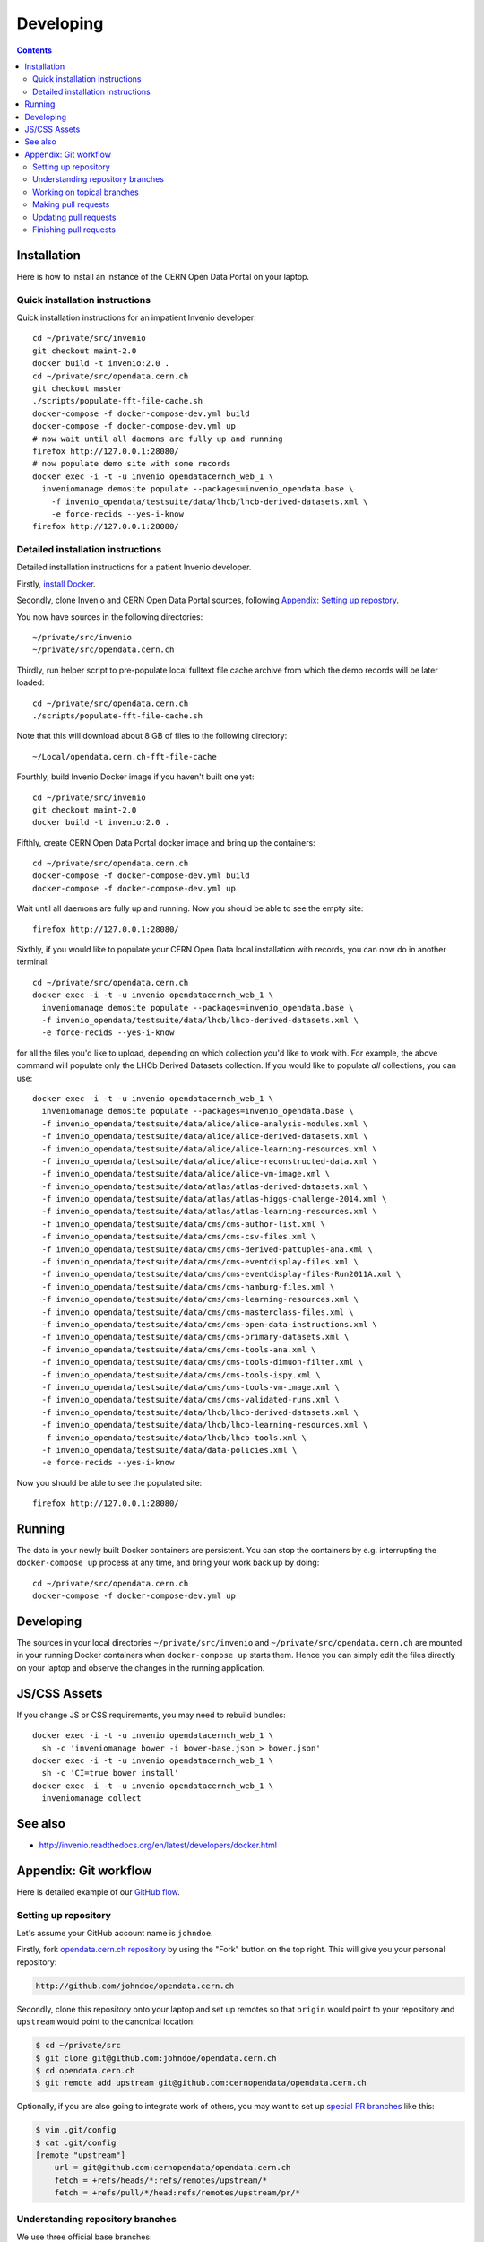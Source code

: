 ============
 Developing
============

.. contents::
   :backlinks: none

Installation
============

Here is how to install an instance of the CERN Open Data Portal on
your laptop.

Quick installation instructions
-------------------------------

Quick installation instructions for an impatient Invenio developer::

   cd ~/private/src/invenio
   git checkout maint-2.0
   docker build -t invenio:2.0 .
   cd ~/private/src/opendata.cern.ch
   git checkout master
   ./scripts/populate-fft-file-cache.sh
   docker-compose -f docker-compose-dev.yml build
   docker-compose -f docker-compose-dev.yml up
   # now wait until all daemons are fully up and running
   firefox http://127.0.0.1:28080/
   # now populate demo site with some records
   docker exec -i -t -u invenio opendatacernch_web_1 \
     inveniomanage demosite populate --packages=invenio_opendata.base \
       -f invenio_opendata/testsuite/data/lhcb/lhcb-derived-datasets.xml \
       -e force-recids --yes-i-know
   firefox http://127.0.0.1:28080/

Detailed installation instructions
----------------------------------

Detailed installation instructions for a patient Invenio developer.

Firstly, `install Docker <https://docs.docker.com/installation/>`_.

Secondly, clone Invenio and CERN Open Data Portal sources, following
`Appendix: Setting up repostory
<https://github.com/cernopendata/opendata.cern.ch/blob/master/DEVELOPING.rst#setting-up-repository>`_.

You now have sources in the following directories::

  ~/private/src/invenio
  ~/private/src/opendata.cern.ch

Thirdly, run helper script to pre-populate local fulltext file cache
archive from which the demo records will be later loaded::

  cd ~/private/src/opendata.cern.ch
  ./scripts/populate-fft-file-cache.sh

Note that this will download about 8 GB of files to the following
directory::

  ~/Local/opendata.cern.ch-fft-file-cache

Fourthly, build Invenio Docker image if you haven't built one yet::

  cd ~/private/src/invenio
  git checkout maint-2.0
  docker build -t invenio:2.0 .

Fifthly, create CERN Open Data Portal docker image and bring up the
containers::

  cd ~/private/src/opendata.cern.ch
  docker-compose -f docker-compose-dev.yml build
  docker-compose -f docker-compose-dev.yml up

Wait until all daemons are fully up and running.  Now you should be
able to see the empty site::

  firefox http://127.0.0.1:28080/

Sixthly, if you would like to populate your CERN Open Data local
installation with records, you can now do in another terminal::

  cd ~/private/src/opendata.cern.ch
  docker exec -i -t -u invenio opendatacernch_web_1 \
    inveniomanage demosite populate --packages=invenio_opendata.base \
    -f invenio_opendata/testsuite/data/lhcb/lhcb-derived-datasets.xml \
    -e force-recids --yes-i-know

for all the files you'd like to upload, depending on which collection
you'd like to work with.  For example, the above command will populate
only the LHCb Derived Datasets collection.  If you would like to
populate *all* collections, you can use::

  docker exec -i -t -u invenio opendatacernch_web_1 \
    inveniomanage demosite populate --packages=invenio_opendata.base \
    -f invenio_opendata/testsuite/data/alice/alice-analysis-modules.xml \
    -f invenio_opendata/testsuite/data/alice/alice-derived-datasets.xml \
    -f invenio_opendata/testsuite/data/alice/alice-learning-resources.xml \
    -f invenio_opendata/testsuite/data/alice/alice-reconstructed-data.xml \
    -f invenio_opendata/testsuite/data/alice/alice-vm-image.xml \
    -f invenio_opendata/testsuite/data/atlas/atlas-derived-datasets.xml \
    -f invenio_opendata/testsuite/data/atlas/atlas-higgs-challenge-2014.xml \
    -f invenio_opendata/testsuite/data/atlas/atlas-learning-resources.xml \
    -f invenio_opendata/testsuite/data/cms/cms-author-list.xml \
    -f invenio_opendata/testsuite/data/cms/cms-csv-files.xml \
    -f invenio_opendata/testsuite/data/cms/cms-derived-pattuples-ana.xml \
    -f invenio_opendata/testsuite/data/cms/cms-eventdisplay-files.xml \
    -f invenio_opendata/testsuite/data/cms/cms-eventdisplay-files-Run2011A.xml \
    -f invenio_opendata/testsuite/data/cms/cms-hamburg-files.xml \
    -f invenio_opendata/testsuite/data/cms/cms-learning-resources.xml \
    -f invenio_opendata/testsuite/data/cms/cms-masterclass-files.xml \
    -f invenio_opendata/testsuite/data/cms/cms-open-data-instructions.xml \
    -f invenio_opendata/testsuite/data/cms/cms-primary-datasets.xml \
    -f invenio_opendata/testsuite/data/cms/cms-tools-ana.xml \
    -f invenio_opendata/testsuite/data/cms/cms-tools-dimuon-filter.xml \
    -f invenio_opendata/testsuite/data/cms/cms-tools-ispy.xml \
    -f invenio_opendata/testsuite/data/cms/cms-tools-vm-image.xml \
    -f invenio_opendata/testsuite/data/cms/cms-validated-runs.xml \
    -f invenio_opendata/testsuite/data/lhcb/lhcb-derived-datasets.xml \
    -f invenio_opendata/testsuite/data/lhcb/lhcb-learning-resources.xml \
    -f invenio_opendata/testsuite/data/lhcb/lhcb-tools.xml \
    -f invenio_opendata/testsuite/data/data-policies.xml \
    -e force-recids --yes-i-know

Now you should be able to see the populated site::

  firefox http://127.0.0.1:28080/

Running
=======

The data in your newly built Docker containers are persistent.  You
can stop the containers by e.g. interrupting the ``docker-compose up``
process at any time, and bring your work back up by doing::

  cd ~/private/src/opendata.cern.ch
  docker-compose -f docker-compose-dev.yml up

Developing
==========

The sources in your local directories ``~/private/src/invenio`` and
``~/private/src/opendata.cern.ch`` are mounted in your running Docker
containers when ``docker-compose up`` starts them.  Hence you can
simply edit the files directly on your laptop and observe the changes
in the running application.

JS/CSS Assets
=============

If you change JS or CSS requirements, you may need to rebuild
bundles::

  docker exec -i -t -u invenio opendatacernch_web_1 \
    sh -c 'inveniomanage bower -i bower-base.json > bower.json'
  docker exec -i -t -u invenio opendatacernch_web_1 \
    sh -c 'CI=true bower install'
  docker exec -i -t -u invenio opendatacernch_web_1 \
    inveniomanage collect

See also
========

* http://invenio.readthedocs.org/en/latest/developers/docker.html


Appendix: Git workflow
======================

Here is detailed example of our `GitHub flow
<https://guides.github.com/introduction/flow/index.html>`_.

Setting up repository
---------------------

Let's assume your GitHub account name is ``johndoe``.

Firstly, fork `opendata.cern.ch repository
<https://github.com/cernopendata/opendata.cern.ch/>`_ by using the
"Fork" button on the top right.  This will give you your personal
repository:

.. code-block:: console

   http://github.com/johndoe/opendata.cern.ch

Secondly, clone this repository onto your laptop and set up remotes so
that ``origin`` would point to your repository and ``upstream`` would
point to the canonical location:

.. code-block:: console

   $ cd ~/private/src
   $ git clone git@github.com:johndoe/opendata.cern.ch
   $ cd opendata.cern.ch
   $ git remote add upstream git@github.com:cernopendata/opendata.cern.ch

Optionally, if you are also going to integrate work of others, you may
want to set up `special PR branches
<http://simko.home.cern.ch/simko/github-local-handling-of-pull-requests.html>`_
like this:

.. code-block:: console

   $ vim .git/config
   $ cat .git/config
   [remote "upstream"]
       url = git@github.com:cernopendata/opendata.cern.ch
       fetch = +refs/heads/*:refs/remotes/upstream/*
       fetch = +refs/pull/*/head:refs/remotes/upstream/pr/*

Understanding repository branches
---------------------------------

We use three official base branches:

master
  Where the bleeding-edge developments happen.

qa
  What is installed on the `pre-production server <http://opendataqa.cern.ch>`_.

production
  What is installed on the `production server <http://opendata.cern.ch>`_.

The life-cycle of a typical new feature is therefore: (1) development
starts on a personal laptop in a new topical branch stemming from the
``master`` branch; (2) when the feature is ready, the developer issues
a pull request, the branch is reviewed by the system integrator,
merged into the ``qa`` branch , and deployed on the pre-production
server; (3) after sufficient testing time on the pre-publication
server, the feature is merged into the ``production`` branch and
deployed on the production server.

The following sections document the development life cycle in fuller
detail.

Working on topical branches
---------------------------

You are now ready to work on something.  You should always create
separate topical branches for separate issues, starting from
appropriate base branch:

- for bug fixes solving problems spotted on the production server, you
  would typically start your topical branch from the ``production``
  branch;

- for new developments, you would typically start your topical branch
  from the ``master`` branch.

Here is example:

.. code-block:: console

   $ git checkout master
   $ git checkout -b improve-event-display-icons
   $ emacsclient some_file.py
   $ git commit -a -m 'some improvement'
   $ emacsclient some_other_file.py
   $ git commit -a -m 'some other improvement'

When everything is ready, you may want to rebase your topical branch
to get rid of unnecessary commits:

.. code-block:: console

   $ git checkout improve-event-display-icons
   $ git rebase master -i # squash commits here

Making pull requests
--------------------

You are now ready to issue a pull request: just push your branch in
your personal repository:

.. code-block:: console

   $ git push origin improve-event-display-icons

and use GitHub's "Pull request" button to make the pull request.

Watch Travis-CI build status report to see whether your pull request
is OK or whether there are some troubles.

Updating pull requests
----------------------

Consider the integrator had some remarks about your branch and you
have to update your pull request.

Firstly, update to latest upstream "master" branch, in case it may
have changed in the meantime:

.. code-block:: console

   $ git checkout master
   $ git fetch upstream
   $ git merge upstream/master --ff-only

Secondly, make any required changes on your topical branch:

.. code-block:: console

   $ git checkout improve-event-display-icons
   $ emacsclient some_file.py
   $ git commit -a -m 'amends something'

Thirdly, when done, interactively rebase your topical branch into
nicely organised commits:

.. code-block:: console

   $ git rebase master -i # squash commits here

Finally, re-push your topical branch with a force option in order to
update your pull request:

.. code-block:: console

   $ git push origin improve-event-display-icons -f

Finishing pull requests
-----------------------

If your pull request has been merged upstream, you should update your
local sources:

.. code-block:: console

   $ git checkout master
   $ git fetch upstream
   $ git merge upstream/master --ff-only

You can now delete your topical branch locally:

.. code-block:: console

   $ git branch -d improve-event-display-icons

and remove it from your repository as well:

.. code-block:: console

   $ git push origin master
   $ git push origin :improve-event-display-icons

This would conclude your work on ``improve-event-display-icons``.
